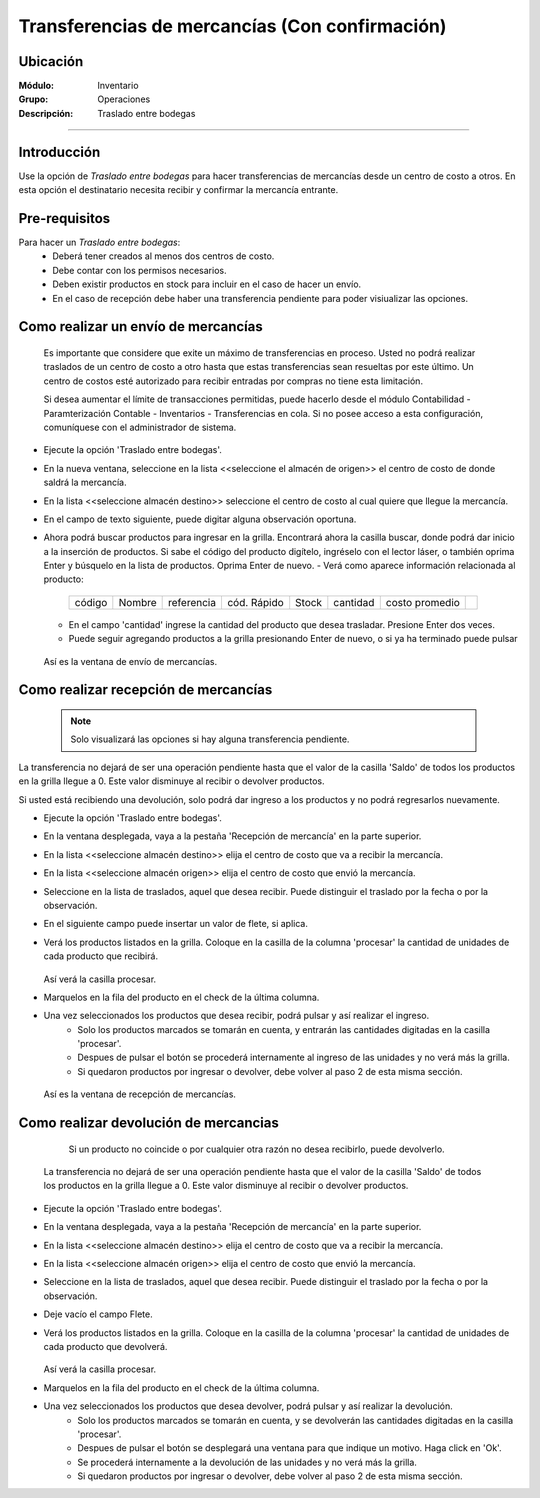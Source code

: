 ===============================================
Transferencias de mercancías (Con confirmación)
===============================================
Ubicación
=========

:Módulo:
 Inventario

:Grupo:
 Operaciones

:Descripción:
 Traslado entre bodegas
=======================

Introducción
============

Use la opción de *Traslado entre bodegas* para hacer transferencias de mercancías desde un centro de costo a otros. En esta opción el destinatario necesita recibir y confirmar la mercancía entrante.

Pre-requisitos
==============

Para hacer un *Traslado entre bodegas*:
	- Deberá tener creados al menos dos centros de costo.
	- Debe contar con los permisos necesarios.
	- Deben existir productos en stock para incluir en el caso de hacer un envío.
	- En el caso de recepción debe haber una transferencia pendiente para poder visiualizar las opciones.


Como realizar un envío de mercancías
====================================

    .. Note:

    Es importante que considere que exite un máximo de transferencias en proceso. Usted no podrá realizar traslados de un centro de costo a otro hasta que estas transferencias sean resueltas por este último. Un centro de costos esté autorizado para recibir entradas por compras no tiene esta limitación.

    Si desea aumentar el límite de transacciones permitidas, puede hacerlo desde el módulo Contabilidad - Paramterización Contable - Inventarios - Transferencias en cola. Si no posee acceso a esta configuración, comuníquese con el administrador de sistema.

- Ejecute la opción 'Traslado entre bodegas'.
- En la nueva ventana, seleccione en la lista <<seleccione el almacén de origen>> el centro de costo de donde saldrá la mercancía.
- En la lista <<seleccione almacén destino>> seleccione el centro de costo al cual quiere que llegue la mercancía.
- En el campo de texto siguiente, puede digitar alguna observación oportuna.
- Ahora podrá buscar productos para ingresar en la grilla. Encontrará ahora la casilla |buscar.bmp| buscar, donde podrá dar inicio a la inserción de productos. Si sabe el código del producto digítelo, ingréselo con el lector láser, o también oprima Enter y búsquelo en la lista de productos. Oprima Enter de nuevo.
  - Verá como aparece información relacionada al producto:
   +------+------+----------+-----------+-----+--------+--------------+----------+
   |código|Nombre|referencia|cód. Rápido|Stock|cantidad|costo promedio||plus.bmp||
   +------+------+----------+-----------+-----+--------+--------------+----------+
  - En el campo 'cantidad' ingrese la cantidad del producto que desea trasladar. Presione Enter dos veces.
  - Puede seguir agregando productos a la grilla presionando Enter de nuevo, o si ya ha terminado puede pulsar |save.bmp|


  .. figure:: /_images/generales/placeholder.png
   :align: center

  Así es la ventana de envío de mercancías.


Como realizar recepción de mercancías
=====================================

  .. Note::
     Solo visualizará las opciones si hay alguna transferencia pendiente.

La transferencia no dejará de ser una operación pendiente hasta que el valor de la casilla 'Saldo' de todos los productos en la grilla llegue a 0. Este valor disminuye al recibir o devolver productos.

Si usted está recibiendo una devolución, solo podrá dar ingreso a los productos y no podrá regresarlos nuevamente.

- Ejecute la opción 'Traslado entre bodegas'.
- En la ventana desplegada, vaya a la pestaña 'Recepción de mercancía' en la parte superior.
- En la lista <<seleccione almacén destino>> elija el centro de costo que va a recibir la mercancía.
- En la lista <<seleccione almacén origen>> elija el centro de costo que envió la mercancía.
- Seleccione en la lista de traslados, aquel que desea recibir. Puede distinguir el traslado por la fecha o por la observación.
- En el siguiente campo puede insertar un valor de flete, si aplica.
- Verá los productos listados en la grilla. Coloque en la casilla de la columna 'procesar' la cantidad de unidades de cada producto que recibirá.

  .. figure:: /_images/generales/placeholder.png
   :align: center

  Así verá la casilla procesar.

- Marquelos en la fila del producto en el check de la última columna.
- Una vez seleccionados los productos que desea recibir, podrá pulsar |save.bmp| y así realizar el ingreso.
    - Solo los productos marcados se tomarán en cuenta, y entrarán las cantidades digitadas en la casilla 'procesar'.
    - Despues de pulsar el botón se procederá internamente al ingreso de las unidades y no verá más la grilla.
    - Si quedaron productos por ingresar o devolver, debe volver al paso 2 de esta misma sección.

  .. figure:: /_images/generales/placeholder.png
    :align: center

  Así es la ventana de recepción de mercancías.

Como realizar devolución de mercancias
======================================

  	.. Note:

  	Si un producto no coincide o por cualquier otra razón no desea recibirlo, puede devolverlo.

    La transferencia no dejará de ser una operación pendiente hasta que el valor de la casilla 'Saldo' de todos los productos en la grilla llegue a 0. Este valor disminuye al recibir o devolver productos.

- Ejecute la opción 'Traslado entre bodegas'.
- En la ventana desplegada, vaya a la pestaña 'Recepción de mercancía' en la parte superior.
- En la lista <<seleccione almacén destino>> elija el centro de costo que va a recibir la mercancía.
- En la lista <<seleccione almacén origen>> elija el centro de costo que envió la mercancía.
- Seleccione en la lista de traslados, aquel que desea recibir. Puede distinguir el traslado por la fecha o por la observación.
- Deje vacío el campo Flete.
- Verá los productos listados en la grilla. Coloque en la casilla de la columna 'procesar' la cantidad de unidades de cada producto que devolverá.

  .. figure:: /_images/generales/placeholder.png
   :align: center

  Así verá la casilla procesar.


- Marquelos en la fila del producto en el check de la última columna.
- Una vez seleccionados los productos que desea devolver, podrá pulsar |descartar.bmp| y así realizar la devolución.
    - Solo los productos marcados se tomarán en cuenta, y se devolverán las cantidades digitadas en la casilla 'procesar'.
    - Despues de pulsar el botón se desplegará una ventana para que indique un motivo. Haga click en 'Ok'.
    - Se procederá internamente a la devolución de las unidades y no verá más la grilla.
    - Si quedaron productos por ingresar o devolver, debe volver al paso 2 de esta misma sección.



.. |plus.bmp| image:: /_images/generales/plus.bmp
.. |wznew.bmp| image:: /_images/generales/wznew.bmp
.. |wzedit.bmp| image:: /_images/generales/wzedit.bmp
.. |buscar.bmp| image:: /_images/generales/buscar.bmp
.. |delete.bmp| image:: /_images/generales/delete.bmp
.. |btn_ok.bmp| image:: /_images/generales/btn_ok.bmp
.. |refresh.bmp| image:: /_images/generales/refresh.bmp
.. |descartar.bmp| image:: /_images/generales/descartar.bmp
.. |save.bmp| image:: /_images/generales/save.bmp
